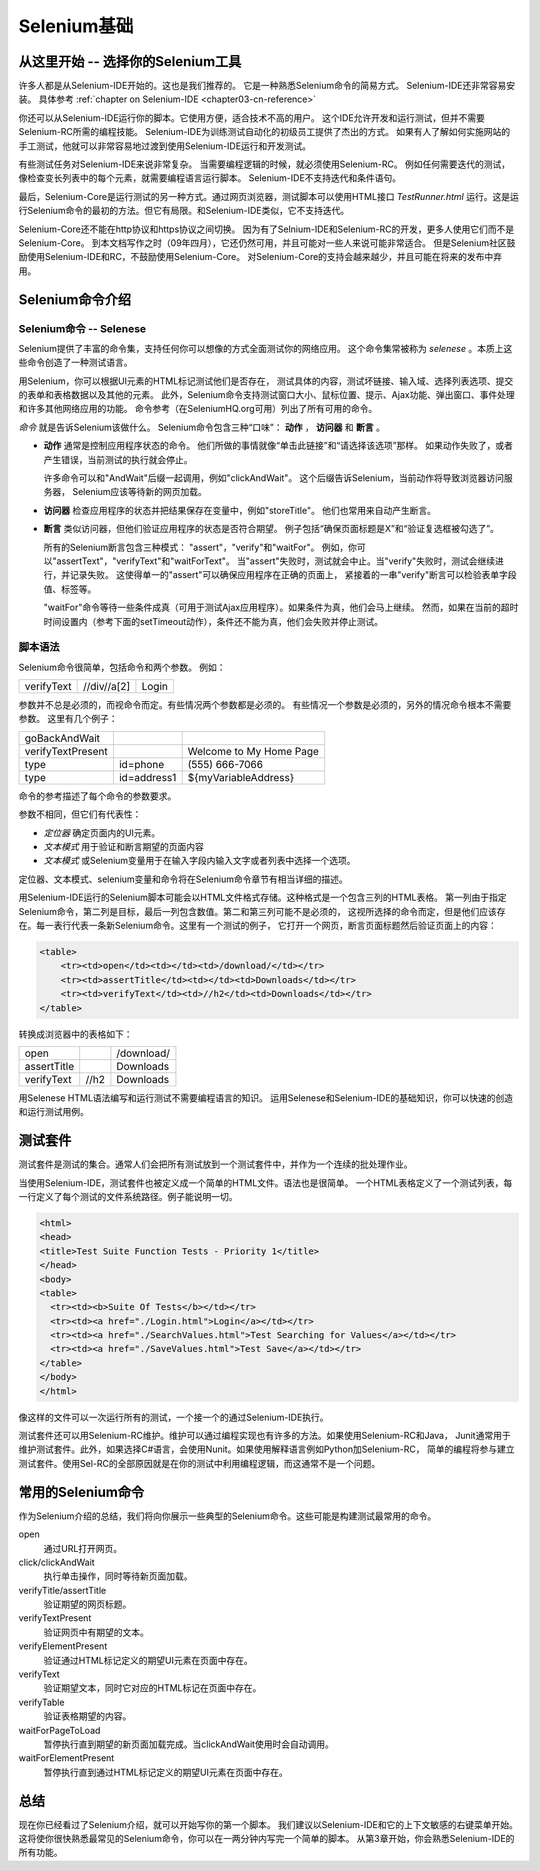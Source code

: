 ﻿Selenium基础 
============

.. _chapter02-cn-reference:

从这里开始 -- 选择你的Selenium工具
-----------------------------------------------
许多人都是从Selenium-IDE开始的。这也是我们推荐的。
它是一种熟悉Selenium命令的简易方式。
Selenium-IDE还非常容易安装。
具体参考 :ref:`chapter on Selenium-IDE <chapter03-cn-reference>` 

你还可以从Selenium-IDE运行你的脚本。它使用方便，适合技术不高的用户。
这个IDE允许开发和运行测试，但并不需要Selenium-RC所需的编程技能。
Selenium-IDE为训练测试自动化的初级员工提供了杰出的方式。
如果有人了解如何实施网站的手工测试，他就可以非常容易地过渡到使用Selenium-IDE运行和开发测试。

有些测试任务对Selenium-IDE来说非常复杂。
当需要编程逻辑的时候，就必须使用Selenium-RC。
例如任何需要迭代的测试，像检查变长列表中的每个元素，就需要编程语言运行脚本。
Selenium-IDE不支持迭代和条件语句。

最后，Selenium-Core是运行测试的另一种方式。通过网页浏览器，测试脚本可以使用HTML接口 *TestRunner.html* 运行。这是运行Selenium命令的最初的方法。但它有局限。和Selenium-IDE类似，它不支持迭代。

Selenium-Core还不能在http协议和https协议之间切换。
因为有了Selnium-IDE和Selenium-RC的开发，更多人使用它们而不是Selenium-Core。
到本文档写作之时（09年四月），它还仍然可用，并且可能对一些人来说可能非常适合。
但是Selenium社区鼓励使用Selenium-IDE和RC，不鼓励使用Selenium-Core。
对Selenium-Core的支持会越来越少，并且可能在将来的发布中弃用。


Selenium命令介绍
----------------

Selenium命令 -- Selenese
~~~~~~~~~~~~~~~~~~~~~~~~
Selenium提供了丰富的命令集，支持任何你可以想像的方式全面测试你的网络应用。
这个命令集常被称为 *selenese* 。本质上这些命令创造了一种测试语言。

用Selenium，你可以根据UI元素的HTML标记测试他们是否存在，
测试具体的内容，测试坏链接、输入域、选择列表选项、提交的表单和表格数据以及其他的元素。
此外，Selenium命令支持测试窗口大小、鼠标位置、提示、Ajax功能、弹出窗口、事件处理和许多其他网络应用的功能。
命令参考（在SeleniumHQ.org可用）列出了所有可用的命令。

*命令* 就是告诉Selenium该做什么。
Selenium命令包含三种“口味”： **动作** ， **访问器** 和 **断言** 。
 
* **动作** 通常是控制应用程序状态的命令。
  他们所做的事情就像“单击此链接”和“请选择该选项”那样。
  如果动作失败了，或者产生错误，当前测试的执行就会停止。

  许多命令可以和"AndWait"后缀一起调用，例如"clickAndWait"。
  这个后缀告诉Selenium，当前动作将导致浏览器访问服务器，
  Selenium应该等待新的网页加载。

* **访问器** 检查应用程序的状态并把结果保存在变量中，例如"storeTitle"。
  他们也常用来自动产生断言。

* **断言** 类似访问器，但他们验证应用程序的状态是否符合期望。
  例子包括“确保页面标题是X”和“验证复选框被勾选了”。

  所有的Selenium断言包含三种模式： "assert"，"verify"和"waitFor"。
  例如，你可以"assertText"，"verifyText"和"waitForText"。
  当"assert"失败时，测试就会中止。当"verify"失败时，测试会继续进行，并记录失败。
  这使得单一的"assert"可以确保应用程序在正确的页面上，
  紧接着的一串"verify"断言可以检验表单字段值、标签等。

  "waitFor"命令等待一些条件成真（可用于测试Ajax应用程序）。如果条件为真，他们会马上继续。
  然而，如果在当前的超时时间设置内（参考下面的setTimeout动作），条件还不能为真，他们会失败并停止测试。
  
.. Peter: setTimeout doesn't yet exist in this document. I'll assume it's 
   going in the Commonly Used Selenium Commands section. Is there somewhere
   else this should link to?

脚本语法 
~~~~~~~~
Selenium命令很简单，包括命令和两个参数。
例如：

==========  ===========  =====
verifyText  //div//a[2]  Login 
==========  ===========  =====

参数并不总是必须的，而视命令而定。有些情况两个参数都是必须的。
有些情况一个参数是必须的，另外的情况命令根本不需要参数。
这里有几个例子：
  
=================  ===========   =======================
goBackAndWait 
verifyTextPresent                Welcome to My Home Page 
type               id=phone      \(555\) 666-7066 
type               id=address1   ${myVariableAddress} 
=================  ===========   =======================
 
命令的参考描述了每个命令的参数要求。 
  
参数不相同，但它们有代表性：
  
* *定位器* 确定页面内的UI元素。
* *文本模式* 用于验证和断言期望的页面内容
* *文本模式* 或Selenium变量用于在输入字段内输入文字或者列表中选择一个选项。  

定位器、文本模式、selenium变量和命令将在Selenium命令章节有相当详细的描述。

用Selenium-IDE运行的Selenium脚本可能会以HTML文件格式存储。这种格式是一个包含三列的HTML表格。
第一列由于指定Selenium命令，第二列是目标，最后一列包含数值。第二和第三列可能不是必须的，
这视所选择的命令而定，但是他们应该存在。每一表行代表一条新Selenium命令。这里有一个测试的例子，
它打开一个网页，断言页面标题然后验证页面上的内容：
           
.. code-block:: html

   <table>
       <tr><td>open</td><td></td><td>/download/</td></tr>
       <tr><td>assertTitle</td><td></td><td>Downloads</td></tr>
       <tr><td>verifyText</td><td>//h2</td><td>Downloads</td></tr>
   </table>

转换成浏览器中的表格如下：

===========  ====  ==========
open               /download/
assertTitle        Downloads
verifyText   //h2  Downloads
===========  ====  ==========

用Selenese HTML语法编写和运行测试不需要编程语言的知识。
运用Selenese和Selenium-IDE的基础知识，你可以快速的创造和运行测试用例。
   
测试套件
--------
测试套件是测试的集合。通常人们会把所有测试放到一个测试套件中，并作为一个连续的批处理作业。

当使用Selenium-IDE，测试套件也被定义成一个简单的HTML文件。语法也是很简单。
一个HTML表格定义了一个测试列表，每一行定义了每个测试的文件系统路径。例子能说明一切。

.. code-block:: html

      <html> 
      <head> 
      <title>Test Suite Function Tests - Priority 1</title> 
      </head> 
      <body> 
      <table> 
        <tr><td><b>Suite Of Tests</b></td></tr> 
        <tr><td><a href="./Login.html">Login</a></td></tr> 
        <tr><td><a href="./SearchValues.html">Test Searching for Values</a></td></tr> 
        <tr><td><a href="./SaveValues.html">Test Save</a></td></tr> 
      </table> 
      </body> 
      </html>  

像这样的文件可以一次运行所有的测试，一个接一个的通过Selenium-IDE执行。

测试套件还可以用Selenium-RC维护。维护可以通过编程实现也有许多的方法。如果使用Selenium-RC和Java，
Junit通常用于维护测试套件。此外，如果选择C#语言，会使用Nunit。如果使用解释语言例如Python加Selenium-RC，
简单的编程将参与建立测试套件。使用Sel-RC的全部原因就是在你的测试中利用编程逻辑，而这通常不是一个问题。

常用的Selenium命令
------------------
作为Selenium介绍的总结，我们将向你展示一些典型的Selenium命令。这些可能是构建测试最常用的命令。

open
   通过URL打开网页。
click/clickAndWait
   执行单击操作，同时等待新页面加载。
verifyTitle/assertTitle
   验证期望的网页标题。
verifyTextPresent
   验证网页中有期望的文本。
verifyElementPresent
   验证通过HTML标记定义的期望UI元素在页面中存在。
verifyText
   验证期望文本，同时它对应的HTML标记在页面中存在。
verifyTable
   验证表格期望的内容。
waitForPageToLoad
   暂停执行直到期望的新页面加载完成。当clickAndWait使用时会自动调用。
waitForElementPresent
   暂停执行直到通过HTML标记定义的期望UI元素在页面中存在。 

总结 
----
现在你已经看过了Selenium介绍，就可以开始写你的第一个脚本。
我们建议以Selenium-IDE和它的上下文敏感的右键菜单开始。
这将使你很快熟悉最常见的Selenium命令，你可以在一两分钟内写完一个简单的脚本。
从第3章开始，你会熟悉Selenium-IDE的所有功能。
